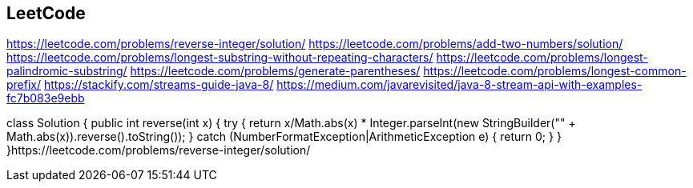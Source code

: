 == LeetCode

https://leetcode.com/problems/reverse-integer/solution/
https://leetcode.com/problems/add-two-numbers/solution/
https://leetcode.com/problems/longest-substring-without-repeating-characters/
https://leetcode.com/problems/longest-palindromic-substring/
https://leetcode.com/problems/generate-parentheses/
https://leetcode.com/problems/longest-common-prefix/
https://stackify.com/streams-guide-java-8/
https://medium.com/javarevisited/java-8-stream-api-with-examples-fc7b083e9ebb


class Solution {
    public int reverse(int x) {
        try {
            return x/Math.abs(x) * Integer.parseInt(new StringBuilder("" + Math.abs(x)).reverse().toString());
        } catch (NumberFormatException|ArithmeticException e) {
            return 0;         
        }
    }
}https://leetcode.com/problems/reverse-integer/solution/
